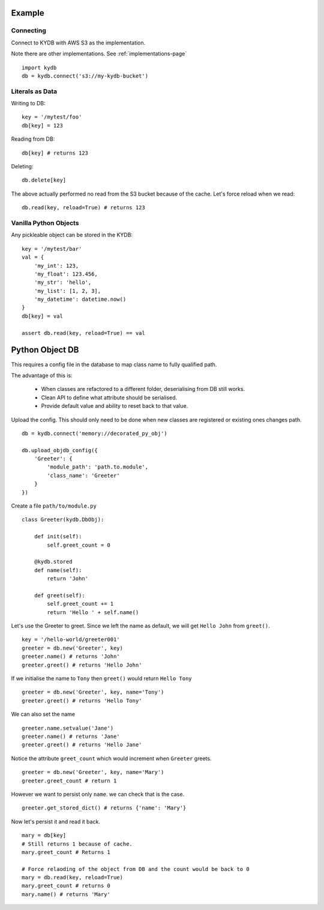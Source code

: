 Example
=======
   
Connecting
----------

Connect to KYDB with AWS S3 as the implementation.

Note there are other implementations. See :ref:`implementations-page`

::

    import kydb
    db = kydb.connect('s3://my-kydb-bucket')
    
Literals as Data
----------------

Writing to DB::

    key = '/mytest/foo'
    db[key] = 123

Reading from DB::

    db[key] # returns 123

Deleting::

    db.delete[key]

The above actually performed no read from the S3 bucket because of the cache.
Let's force reload when we read::

    db.read(key, reload=True) # returns 123
    
Vanilla Python Objects
----------------------

Any pickleable object can be stored in the KYDB::

    key = '/mytest/bar'
    val = {
        'my_int': 123,
        'my_float': 123.456,
        'my_str': 'hello',
        'my_list': [1, 2, 3],
        'my_datetime': datetime.now()
    }
    db[key] = val
    
    assert db.read(key, reload=True) == val

Python Object DB
================

This requires a config file in the database to map class name to fully qualified path.

The advantage of this is:

  * When classes are refactored to a different folder, deserialising from DB still works.
  
  * Clean API to define what attribute should be serialised.
  
  * Provide default value and ability to reset back to that value.



Upload the config. This should only need to be done when new classes are registered or existing ones changes path.

::

    db = kydb.connect('memory://decorated_py_obj')
    
    db.upload_objdb_config({
        'Greeter': {
            'module_path': 'path.to.module',
            'class_name': 'Greeter'
        }
    })
    
Create a file ``path/to/module.py``

::

    class Greeter(kydb.DbObj):
    
        def init(self):
            self.greet_count = 0
    
        @kydb.stored
        def name(self):
            return 'John'
    
        def greet(self):
            self.greet_count += 1
            return 'Hello ' + self.name()

Let's use the Greeter to greet. Since we left the name as default, we will get ``Hello John`` from ``greet()``.

::

    key = '/hello-world/greeter001'
    greeter = db.new('Greeter', key)
    greeter.name() # returns 'John'
    greeter.greet() # returns 'Hello John'
    
    
If we initialise the name to ``Tony`` then ``greet()`` would return ``Hello Tony``

::

    greeter = db.new('Greeter', key, name='Tony')
    greeter.greet() # returns 'Hello Tony'
    
We can also set the name

::

    greeter.name.setvalue('Jane')
    greeter.name() # returns 'Jane'
    greeter.greet() # returns 'Hello Jane'
    
    
Notice the attribute ``greet_count`` which would increment when ``Greeter`` greets.

::

    greeter = db.new('Greeter', key, name='Mary')
    greeter.greet_count # return 1

However we want to persist only ``name``. we can check that is the case.

::

    greeter.get_stored_dict() # returns {'name': 'Mary'}
    
Now let's persist it and read it back.

::

    mary = db[key]
    # Still returns 1 because of cache.
    mary.greet_count # Returns 1
    
    # Force relaoding of the object from DB and the count would be back to 0
    mary = db.read(key, reload=True)
    mary.greet_count # returns 0
    mary.name() # returns 'Mary'



